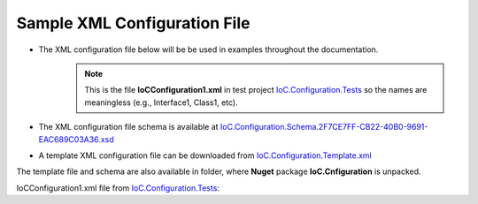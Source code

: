 =============================
Sample XML Configuration File
=============================

- The XML configuration file below will be be used in examples throughout the documentation.
    .. note::
        This is the file **IoCConfiguration1.xml** in test project `IoC.Configuration.Tests <https://github.com/artakhak/IoC.Configuration/blob/master/IoC.Configuration.Tests>`_ so the names are meaningless (e.g., Interface1, Class1, etc).

- The XML configuration file schema is available at `IoC.Configuration.Schema.2F7CE7FF-CB22-40B0-9691-EAC689C03A36.xsd <https://github.com/artakhak/IoC.Configuration/blob/master/IoC.Configuration/IoC.Cnfiguration.Content/IoC.Configuration.Schema.2F7CE7FF-CB22-40B0-9691-EAC689C03A36.xsd>`_

- A template XML configuration file can be downloaded from `IoC.Configuration.Template.xml <https://github.com/artakhak/IoC.Configuration/blob/master/IoC.Configuration/IoC.Cnfiguration.Content/IoC.Configuration.Template.xml>`_

The template file and schema are also available in folder, where **Nuget** package **IoC.Cnfiguration** is unpacked.

IoCConfiguration1.xml file from `IoC.Configuration.Tests <https://github.com/artakhak/IoC.Configuration/blob/master/IoC.Configuration.Tests>`_:

.. code-block:: xml
   :linenos:

    <iocConfiguration>

        <!--The application should have write permissions to path specified in appDataDir.
        This is where dynamically generated DLLs are saved.-->
        <appDataDir
            path="K:\...\TestFiles\DynamicFiles" />

        <plugins pluginsDirPath="K:\...\TestDlls\PluginDlls">

            <!--
            Plugin assemblies will be in a folder with similar name under pluginsDirPath folder.
            The plugin folders will be included in assembly resolution mechanism.
            -->

            <!--A folder K:\...\TestDlls\PluginDlls\Plugin1 should exist.  -->
            <plugin name="Plugin1" />
            <plugin name="Plugin2" />
            <plugin name="Plugin3" enabled="false" />
        </plugins>

        <additionalAssemblyProbingPaths>
            <probingPath
                path="K:\...\TestDlls\ThirdPartyLibs" />
            <probingPath
                path="K:\...\TestDlls\ContainerImplementations\Autofac" />
            <probingPath
                path="...\TestDlls\ContainerImplementations\Ninject" />

            <probingPath
                path="K:\...\TestDlls\DynamicallyLoadedDlls" />
            <probingPath
                path="K:\...\TestDlls\TestAssemblyResolution" />
        </additionalAssemblyProbingPaths>

        <assemblies>
            <!--Assemblies should be in one of the following locations:
            1) Executable's folder
            2) In folder specified in additionalAssemblyProbingPaths element.
            3) In one of the plugin folders specified in plugins element (only for assemblies with plugin attribute) -->

            <!--
            Use "loadAlways" attribute to make sure a reference to assembly is added to dynamically generated assembly for
            dependencies, even if the assembly is not referenced anywhere in configuration file.
            In general, this is not necessary, however in case if generating dynamic assembly fails
            because of missing .NET assemblies, using this field might help.
            Use "overrideDirectory" attribute, to make the assembly path explicit, rather then searching for
            an assembly in predefined folders, which also include
            probing paths specified in additionalAssemblyProbingPaths element.
            -->
            <assembly name="TestProjects.TestForceLoadAssembly"
                      alias="TestForceLoadAssembly" loadAlways="true"
                      overrideDirectory="K:\...\TestDlls\DynamicallyLoadedDlls" />

            <assembly name="OROptimizer.Shared" alias="oroptimizer_shared" />
            <assembly name="IoC.Configuration" alias="ioc_config" />
            <assembly name="IoC.Configuration.Autofac" alias="autofac_ext" />
            <assembly name="IoC.Configuration.Ninject" alias="ninject_ext" />

            <assembly name="TestProjects.Modules" alias="modules" />

            <assembly name="TestProjects.DynamicallyLoadedAssembly1"
                      alias="dynamic1" />

            <assembly name="TestProjects.DynamicallyLoadedAssembly2"
                      alias="dynamic2" />

            <assembly name="TestProjects.TestPluginAssembly1"
                      alias="pluginassm1" plugin="Plugin1" />

            <assembly name="TestProjects.ModulesForPlugin1"
                      alias="modules_plugin1" plugin="Plugin1" />

            <assembly name="TestProjects.TestPluginAssembly2"
                      alias="pluginassm2" plugin="Plugin2" />

            <assembly name="TestProjects.TestPluginAssembly3"
                      alias="pluginassm3" plugin="Plugin3" />

            <assembly name="TestProjects.SharedServices" alias="shared_services" />

            <assembly name="IoC.Configuration.Tests" alias="tests" />
        </assemblies>

        <parameterSerializers serializerAggregatorType="OROptimizer.Serializer.TypeBasedSimpleSerializerAggregator"
                              assembly="oroptimizer_shared">
            <!--
            Use parameters element to specify constructor parameters, if the type specified in 'serializerAggregatorType' attribute
            has non-default constructor.
            -->
            <!--<parameters>
            </parameters>-->
            <serializers>
                <parameterSerializer type="OROptimizer.Serializer.TypeBasedSimpleSerializerDouble"
                                     assembly="oroptimizer_shared" />

                <parameterSerializer type="OROptimizer.Serializer.TypeBasedSimpleSerializerLong"
                                     assembly="oroptimizer_shared" />

                <parameterSerializer type="OROptimizer.Serializer.TypeBasedSimpleSerializerInt"
                                     assembly="oroptimizer_shared" />

                <parameterSerializer type="OROptimizer.Serializer.TypeBasedSimpleSerializerShort"
                                     assembly="oroptimizer_shared" />

                <parameterSerializer type="OROptimizer.Serializer.TypeBasedSimpleSerializerByte"
                                     assembly="oroptimizer_shared" />

                <parameterSerializer type="OROptimizer.Serializer.TypeBasedSimpleSerializerBoolean"
                                     assembly="oroptimizer_shared" />

                <parameterSerializer type="OROptimizer.Serializer.TypeBasedSimpleSerializerDateTime"
                                     assembly="oroptimizer_shared" />

                <parameterSerializer type="OROptimizer.Serializer.TypeBasedSimpleSerializerString"
                                     assembly="oroptimizer_shared" />

                <parameterSerializer type="TestPluginAssembly1.Implementations.DoorSerializer"
                                     assembly="pluginassm1" />

                <parameterSerializer type="TestPluginAssembly2.Implementations.WheelSerializer"
                                     assembly="pluginassm2" />

                <parameterSerializer type="TestPluginAssembly1.Implementations.UnsignedIntSerializerWithParameters"
                                     assembly="pluginassm1">
                    <parameters>
                        <int32 name="param1" value="25" />
                        <double name="param2" value="36.5" />
                    </parameters>
                </parameterSerializer>
            </serializers>
        </parameterSerializers>

        <!--The value of type attribute should be a type that implements
        IoC.Configuration.DiContainer.IDiManager-->
        <diManagers activeDiManagerName="Autofac">
            <diManager name="Ninject" type="IoC.Configuration.Ninject.NinjectDiManager"
                       assembly="ninject_ext">
                <!--
                Use parameters element to specify constructor parameters,
                if the type specified in 'type' attribute has non-default constructor.
                -->
                <!--<parameters>
                </parameters>-->
            </diManager>

            <diManager name="Autofac" type="IoC.Configuration.Autofac.AutofacDiManager"
                       assembly="autofac_ext">
            </diManager>
        </diManagers>

        <!--
        If settingsRequestor element is used, the type in type attribute should
        specify a type that implements IoC.Configuration.ISettingsRequestor.
        The implementation specifies a collection of required settings that should be present
        in settings element.
        Note, the type specified in type attribute is fully integrated into a dependency
        injection framework. In other words, constructor parameters will be injected using
        bindings specified in dependencyInjection element.
        -->
        <settingsRequestor type="SharedServices.FakeSettingsRequestor"
                           assembly="shared_services">
        </settingsRequestor>

        <settings>
            <int32 name="SynchronizerFrequencyInMilliseconds" value="5000" />
            <double name="MaxCharge" value="155.7" />
            <string name="DisplayValue" value="Some display value" />
        </settings>

        <!--
        webApi is an optional element that contains ASP.NET Core related
        sections such as assemblies with API controllers, etc
        -->
        <webApi>
            <controllerAssemblies>
            	<!--
            	Specify assemblies with API controllers.
            	The user of IoC.Configuration should add the assemblies to MVC using
            	IMvcBuilder.AddApplicationPart(System.Reflection.Assembly)
            	-->
            	<controllerAssembly assembly="dynamic1"></controllerAssembly>
            </controllerAssemblies>
        </webApi>

        <dependencyInjection>
            <modules>
                <module type="IoC.Configuration.Tests.PrimitiveTypeDefaultBindingsModule"
                        assembly="tests">
                    <parameters>
                        <datetime name="defaultDateTime" value="1915-04-24 00:00:00.000" />
                        <double name="defaultDouble" value="0" />
                        <int16 name="defaultInt16" value="0" />
                        <int32 name="defaultInt32" value="0" />
                    </parameters>
                </module>

                <!--Type Modules.Autofac.AutofacModule1 is an Autofac module and is a
                                                subclass of Autofac.AutofacModule-->
                <module type="Modules.Autofac.AutofacModule1" assembly="modules">
                    <parameters>
                        <int32 name="param1" value="1" />
                    </parameters>
                </module>

                <!--Type Modules.IoC.DiModule1 is an IoC.Configuration module and is a subclass
                    of IoC.Configuration.DiContainer.ModuleAbstr-->
                <module type="Modules.IoC.DiModule1" assembly="modules">
                    <parameters>
                        <int32 name="param1" value="2" />
                    </parameters>
                </module>

                <!--Type Modules.Ninject.NinjectModule1 is a Ninject module and is a
                                                subclass of Ninject.Modules.NinjectModule-->
                <module type="Modules.Ninject.NinjectModule1" assembly="modules">
                    <parameters>
                        <int32 name="param1" value="3" />
                    </parameters>
                </module>
            </modules>
            <services>
                <service type="DynamicallyLoadedAssembly1.Interfaces.IInterface1"
                         assembly="dynamic1">
                    <implementation type="DynamicallyLoadedAssembly1.Implementations.Interface1_Impl1"
                                    assembly="dynamic1"
                                    scope="singleton">
                    </implementation>
                </service>

                <service type="DynamicallyLoadedAssembly1.Interfaces.IInterface2"
                         assembly="dynamic1">
                    <implementation type="DynamicallyLoadedAssembly1.Implementations.Interface2_Impl1"
                                    assembly="dynamic1"
                                    scope="transient">
                    </implementation>
                </service>

                <service type="DynamicallyLoadedAssembly1.Interfaces.IInterface3" assembly="dynamic1">
                    <implementation type="DynamicallyLoadedAssembly1.Implementations.Interface3_Impl1"
                                    assembly="dynamic1"
                                    scope="scopeLifetime">
                    </implementation>
                </service>

                <!--
                Test DI picking the default constructor when instantiating the implementation, if parameters element is
                present, and using non-default constructor otherwise, with injected parameters.
                -->
                <service type="SharedServices.Interfaces.IInterface9" assembly="shared_services">
                    <implementation type="SharedServices.Implementations.Interface9_Impl1"
                                    assembly="shared_services"
                                    scope="singleton" />
                </service>
                <service type="SharedServices.Interfaces.IInterface8"
                         assembly="shared_services">
                    <implementation type="SharedServices.Implementations.Interface8_Impl1"
                                    assembly="shared_services"
                                    scope="singleton">
                        <!--
                        Since parameters is present, a default constructor will be used to construct an object, even though
                        Interface8_Impl1 has also a non default constructor.
                        -->
                        <parameters>
                        </parameters>
                    </implementation>

                    <implementation type="SharedServices.Implementations.Interface8_Impl2"
                                    assembly="shared_services"
                                    scope="singleton">
                        <!--
                        Since parameters is not present, DI will pick a constructor with maximum number of parameters.
                        Note, Interface8_Impl2 has two constructors, a default one, and a constructor with parameters.
                        -->
                    </implementation>
                </service>

                <!--Injected constructor parameters with self bound services-->
                <selfBoundService type="DynamicallyLoadedAssembly1.Implementations.SelfBoundService1"
                                  assembly="dynamic1"
                                  scope="singleton">
                    <parameters>
                        <int32 name="param1" value="14" />
                        <double name="param2" value="15.3" />
                        <injectedObject name="param3" type="DynamicallyLoadedAssembly1.Interfaces.IInterface1"
                                        assembly="dynamic1" />
                    </parameters>
                </selfBoundService>

                <!--Injected properties with self bound services-->
                <selfBoundService type="DynamicallyLoadedAssembly1.Implementations.SelfBoundService2"
                                  assembly="dynamic1"
                                  scope="transient">
                    <injectedProperties>
                        <int32 name="Property1" value="17" />
                        <double name="Property2" value="18.1" />
                        <injectedObject name="Property3" type="DynamicallyLoadedAssembly1.Interfaces.IInterface1"
                                        assembly="dynamic1" />
                    </injectedProperties>
                </selfBoundService>

                <!--Life time scope with self bound services-->
                <selfBoundService type="DynamicallyLoadedAssembly1.Implementations.SelfBoundService3"
                                  assembly="dynamic1"
                                  scope="scopeLifetime">
                </selfBoundService>

                <!--Test circular references between SharedServices.Interfaces.IInterface3 and SharedServices.Interfaces.IInterface4-->
                <service type="SharedServices.Interfaces.IInterface3" assembly="shared_services">
                    <implementation type="SharedServices.Implementations.Interface3_Impl1"
                                    assembly="shared_services"
                                    scope="singleton">
                        <injectedProperties>
                            <injectedObject name="Property2" type="SharedServices.Interfaces.IInterface4"
                                            assembly="shared_services" />
                        </injectedProperties>
                    </implementation>
                </service>
                <service type="SharedServices.Interfaces.IInterface4" assembly="shared_services">
                    <implementation type="SharedServices.Implementations.Interface4_Impl1"
                                    assembly="shared_services"
                                    scope="singleton">
                    </implementation>
                </service>

                <!--Injected constructor parameters-->
                <service type="SharedServices.Interfaces.IInterface2" assembly="shared_services">
                    <!--Test constructor parameters-->
                    <implementation type="SharedServices.Implementations.Interface2_Impl1"
                                    assembly="shared_services"
                                    scope="singleton">
                        <parameters>
                            <!--The value will be de-serialized using serializer TypeBasedSimpleSerializerDateTime
                            in parameterSerializers section.-->
                            <datetime name="param1" value="2014-10-29 23:59:59.099" />
                            <double name="param2" value="125.1" />
                            <injectedObject name="param3" type="SharedServices.Interfaces.IInterface3"
                                            assembly="shared_services" />
                        </parameters>
                    </implementation>

                    <!--Test injected properties-->
                    <implementation type="SharedServices.Implementations.Interface2_Impl2"
                                    assembly="shared_services"
                                    scope="singleton">
                        <injectedProperties>
                            <!--The value of param2 will be de-serialized using serializer TypeBasedSimpleSerializerDateTime
                            in parameterSerializers section.-->
                            <datetime name="Property1" value="1915-04-24 00:00:00.001" />
                            <double name="Property2" value="365.41" />
                            <injectedObject name="Property3" type="SharedServices.Interfaces.IInterface3"
                                            assembly="shared_services" />
                        </injectedProperties>
                    </implementation>

                    <!--Test constructor parameters with injected properties. Constructor values will be overridden by
                    injected properties.-->
                    <implementation type="SharedServices.Implementations.Interface2_Impl3"
                                    assembly="shared_services"
                                    scope="singleton">
                        <parameters>
                            <!--The value will be de-serialized using serializer TypeBasedSimpleSerializerDateTime in
                            parameterSerializers section.-->
                            <datetime name="param1" value="2017-10-29 23:59:59.099" />
                            <double name="param2" value="138.3" />

                            <!--
                            Inject specific implementation. Note, there is no binding for Interface3_Impl2.
                            IoC.Configuration** will automatically register a self bound service for a type specified in elements
                            injectedObject, if the type is not an abstract type or an interface, and if it is not already
                            registered in configuration file.
                            Also, using injectedObject, we can specify a type other than a type registered for interface
                            SharedServices.Implementations.Interface3 (i.e., the type of parameter param3).
                            In other words, no matter what bindings are specified for interface SharedServices.Implementations.Interface3,
                            the object injected for parameter param3 will be of type SharedServices.Implementations.Interface3_Impl2.
                            -->
                            <injectedObject name="param3" type="SharedServices.Implementations.Interface3_Impl2"
                                            assembly="shared_services" />
                        </parameters>
                        <injectedProperties>
                            <double name="Property2" value="148.3" />
                            <!--
                            Inject specific implementation. Note, there is no binding for Interface3_Impl3.
                            IoC.Configuration** will automatically register a self bound service for a type specified in element
                            injectedObject, if the type is not an abstract type or an interface, and if it is not already
                            registered in configuration file.
                            Also, using injectedObject, we can specify a type other than a type registered for type of property
                            Property3 somewhere else. By using element injectedObject we explicitly state the type of the object
                            that should be injected, which is SharedServices.Implementations.Interface3_Impl3 in this example.
                            -->
                            <injectedObject name="Property3" type="SharedServices.Implementations.Interface3_Impl3"
                                            assembly="shared_services" />
                        </injectedProperties>
                    </implementation>

                    <!--Test injected constructor parameters. Primitive type constructor parameters, such as DateTime and double,
                        will be injected with default values specified in module: IoC.Configuration.Tests.PrimitiveTypeDefaultBindingsModule.
                     -->
                    <implementation type="SharedServices.Implementations.Interface2_Impl4"
                                    assembly="shared_services"
                                    scope="singleton">
                    </implementation>
                </service>

                <selfBoundService type="DynamicallyLoadedAssembly2.ActionValidator3"
                                  assembly="dynamic2" scope="transient">
                    <parameters>
                        <int32 name="intParam" value="5" />
                    </parameters>
                </selfBoundService>

                <selfBoundService type="DynamicallyLoadedAssembly1.Implementations.CleanupJob2"
                                  assembly="dynamic1"
                                  scope="transient">
                    <parameters>
                        <injectedObject name="cleanupJobData"
                                        type="DynamicallyLoadedAssembly1.Implementations.CleanupJobData2"
                                        assembly="dynamic1" />
                    </parameters>
                </selfBoundService>

                <selfBoundService type="DynamicallyLoadedAssembly1.Implementations.CleanupJob3"
                                  assembly="dynamic1"
                                  scope="singleton">
                    <injectedProperties>
                        <injectedObject name="CleanupJobData"
                                        type="DynamicallyLoadedAssembly1.Implementations.CleanupJobData2"
                                        assembly="dynamic1" />
                    </injectedProperties>
                </selfBoundService>

                <service type="SharedServices.Interfaces.ICleanupJobData" assembly="shared_services">
                    <implementation type="DynamicallyLoadedAssembly1.Implementations.CleanupJobData"
                                    assembly="dynamic1"
                                    scope="singleton">
                    </implementation>
                </service>

                <!--Service implemented by plugins-->
                <service type="SharedServices.Interfaces.IInterface5" assembly="shared_services">
                    <implementation type="SharedServices.Implementations.Interface5_Impl1"
                                    assembly="shared_services"
                                    scope="singleton" />
                    <implementation type="TestPluginAssembly1.Implementations.Interface5_Plugin1Impl"
                                    assembly="pluginassm1" scope="singleton" />
                    <implementation type="TestPluginAssembly2.Implementations.Interface5_Plugin2Impl"
                                    assembly="pluginassm2" scope="transient" />
                    <implementation type="TestPluginAssembly3.Implementations.Interface5_Plugin3Impl"
                                    assembly="pluginassm3" scope="transient" />
                </service>

                <!--
                Test registerIfNotRegistered. Note, SharedServices.Interfaces.IInterface6 is already registered in
                module  Modules.IoC.DiModule1 for implementation SharedServices.Implementations.Interface6_Impl1.
                Therefore, implementation SharedServices.Implementations.Interface6_Impl2 will not be registered.
                -->
                <service type="SharedServices.Interfaces.IInterface6" assembly="shared_services"
                         registerIfNotRegistered="true">
                    <implementation type="SharedServices.Implementations.Interface6_Impl2" assembly="shared_services"
                                    scope="singleton" />
                </service>

                <!--
                Note, service SharedServices.Interfaces.IInterface7 was not registered beforw. Therefore its implementations
                registered below will be registered.
                -->
                <service type="SharedServices.Interfaces.IInterface7" assembly="shared_services"
                         registerIfNotRegistered="true">
                    <implementation type="SharedServices.Implementations.Interface7_Impl1"
                                    assembly="shared_services"
                                    scope="singleton" />
                </service>

                <selfBoundService type="SharedServices.Implementations.SelfBoundService1"
                                  assembly="shared_services"
                                  registerIfNotRegistered="true" scope="singleton">
                </selfBoundService>
            </services>
            <autoGeneratedServices>
                <!--The scope for typeFactory implementations is always singleton -->
                <!--The function in DynamicallyLoadedAssembly2.IActionValidatorFactory1 that this
                configuration implements has the following signature
                IEnumerable<DynamicallyLoadedAssembly1.IActionValidator> GetInstances(int param1,
                string param2);

                The type attribute value in returnedType element should be a concrete class
                (non-abstract and non-interface), that implements DynamicallyLoadedAssembly1.IActionValidator.

                Attributes parameter1 and parameter2 map values of parameters param1 and param2 in
                GetInstances() method to returned values.
                -->
                <typeFactory interface="DynamicallyLoadedAssembly2.IActionValidatorFactory1"
                             assembly="dynamic2">
                    <if parameter2="project1" parameter1="1">
                        <returnedType type="DynamicallyLoadedAssembly2.ActionValidator3"
                                      assembly="dynamic2" />
                        <returnedType type="DynamicallyLoadedAssembly2.ActionValidator1"
                                      assembly="dynamic2" />
                    </if>
                    <if parameter1="1" parameter2="project2">
                        <returnedType type="DynamicallyLoadedAssembly2.ActionValidator1"
                                      assembly="dynamic2" />
                        <returnedType type="DynamicallyLoadedAssembly2.ActionValidator2"
                                      assembly="dynamic2" />
                    </if>
                    <if parameter1="2">
                        <returnedType type="DynamicallyLoadedAssembly2.ActionValidator1"
                                      assembly="dynamic2" />
                        <returnedType type="DynamicallyLoadedAssembly2.ActionValidator2"
                                      assembly="dynamic2" />
                        <returnedType type="DynamicallyLoadedAssembly2.ActionValidator3"
                                      assembly="dynamic2" />
                    </if>
                    <default>
                        <returnedType type="DynamicallyLoadedAssembly2.ActionValidator2"
                                      assembly="dynamic2" />
                        <returnedType type="DynamicallyLoadedAssembly2.ActionValidator1"
                                      assembly="dynamic2" />
                    </default>
                </typeFactory>

                <!--The scope for typeFactory implementations is always singleton -->
                <!--
                The function in SharedServices.Interfaces.ICleanupJobFactory that this configuration
                implements has the following signature
                IEnumerable<SharedServices.Interfaces.ICleanupJob> GetCleanupJobs(int projectId);

                The type attribute value in returnedType element should be a concrete
                class (non-abstract and non-interface), that implements SharedServices.Interfaces.ICleanupJob.

                Attribute parameter1 maps values of parameter projectId in GetCleanupJobs() method to returned values.
                -->

                <typeFactory interface="SharedServices.Interfaces.ICleanupJobFactory"
                             assembly="shared_services">
                    <if parameter1="1">
                        <returnedType type="DynamicallyLoadedAssembly1.Implementations.CleanupJob1"
                                      assembly="dynamic1" />
                        <returnedType type="DynamicallyLoadedAssembly1.Implementations.CleanupJob2"
                                      assembly="dynamic1" />
                    </if>
                    <if parameter1="2">
                        <returnedType type="DynamicallyLoadedAssembly1.Implementations.CleanupJob2"
                                      assembly="dynamic1" />
                    </if>
                    <default>
                        <returnedType type="DynamicallyLoadedAssembly1.Implementations.CleanupJob1"
                                      assembly="dynamic1" />
                        <returnedType type="DynamicallyLoadedAssembly1.Implementations.CleanupJob3"
                                      assembly="dynamic1" />
                    </default>
                </typeFactory>
            </autoGeneratedServices>
        </dependencyInjection>

        <startupActions>
            <startupAction type="DynamicallyLoadedAssembly1.Implementations.StartupAction1"
                           assembly="dynamic1">
              <!--Use parameters element to specify constructor parameters if necessary.-->
              <!--<parameters></parameters>-->
              <!--Use injectedProperties element to inject properties into startup action if necessary.-->
              <!--<injectedProperties></injectedProperties>-->
            </startupAction>
            <startupAction type="DynamicallyLoadedAssembly1.Implementations.StartupAction2"
                           assembly="dynamic1"></startupAction>
        </startupActions>

        <pluginsSetup>
            <pluginSetup plugin="Plugin1">
                <!--The type in pluginImplementation should be non-abstract class
                    that implements IoC.Configuration.IPlugin and which has a public constructor-->
                <pluginImplementation type="TestPluginAssembly1.Implementations.Plugin1"
                                      assembly="pluginassm1">
                    <parameters>
                        <int64 name="param1" value="25" />
                    </parameters>
                    <injectedProperties>
                      <int64 name="Property2" value="35"/>
                    </injectedProperties>
                </pluginImplementation>
                <settings>
                    <int32 name="Int32Setting1" value="25" />
                    <int64 name="Int64Setting1" value="38" />
                    <string name="StringSetting1" value="String Value 1" />
                </settings>
                <webApi>
                    <controllerAssemblies>
                        <!--
                          Specify assemblies with API controllers.
                          The user of IoC.Configuration should add the assemblies to MVC using
                          IMvcBuilder.AddApplicationPart(System.Reflection.Assembly)
                        -->
                        <controllerAssembly assembly="pluginassm1"></controllerAssembly>
                    </controllerAssemblies>
                </webApi>
                <dependencyInjection>
                    <modules>
                        <module type="ModulesForPlugin1.Ninject.NinjectModule1"
                                assembly="modules_plugin1">
                            <parameters>
                                <int32 name="param1" value="101" />
                            </parameters>
                        </module>

                        <module type="ModulesForPlugin1.Autofac.AutofacModule1"
                                assembly="modules_plugin1">
                            <parameters>
                                <int32 name="param1" value="102" />
                            </parameters>
                        </module>

                        <module type="ModulesForPlugin1.IoC.DiModule1"
                                assembly="modules_plugin1">
                            <parameters>
                                <int32 name="param1" value="103" />
                            </parameters>
                        </module>
                    </modules>
                    <services>
                        <service type="TestPluginAssembly1.Interfaces.IDoor"
                                 assembly="pluginassm1">
                            <implementation type="TestPluginAssembly1.Implementations.Door"
                                            assembly="pluginassm1"
                                            scope="transient">
                                <parameters>
                                    <int32 name="Color" value="3" />
                                    <double name="Height" value="180" />
                                </parameters>
                            </implementation>
                        </service>
                        <service type="TestPluginAssembly1.Interfaces.IRoom" assembly="pluginassm1">
                            <implementation type="TestPluginAssembly1.Implementations.Room"
                                            assembly="pluginassm1"
                                            scope="transient">
                                <parameters>
                                    <object name="door1" type="TestPluginAssembly1.Interfaces.IDoor"
                                            assembly="pluginassm1"
                                            value="5,185.1" />
                                    <injectedObject name="door2" type="TestPluginAssembly1.Interfaces.IDoor"
                                                    assembly="pluginassm1" />
                                </parameters>
                                <injectedProperties>
                                    <object name="Door2" type="TestPluginAssembly1.Interfaces.IDoor"
                                            assembly="pluginassm1"
                                            value="7,187.3" />
                                </injectedProperties>
                            </implementation>
                        </service>
                    </services>
                    <autoGeneratedServices>
                        <!--The scope for typeFactory implementations is always singleton -->
                        <!--The method in TestPluginAssembly1.Interfaces.IResourceAccessValidatorFactory that this configuration
                            implements has the following signature:
                            IEnumerable<TestPluginAssembly1.Interfaces.IResourceAccessValidator> GetValidators(string resourceName);

                            The type attribute value in returnedType element should be a concrete
                            class (non-abstract and non-interface), that implements TestPluginAssembly1.Interfaces.IResourceAccessValidator.
                            Attribute parameter1 maps values of parameter resourceName in GetValidators() method to returned values.
                        -->
                        <typeFactory interface="TestPluginAssembly1.Interfaces.IResourceAccessValidatorFactory"
                                     assembly="pluginassm1">
                            <if parameter1="public_pages">
                                <returnedType type="TestPluginAssembly1.Interfaces.ResourceAccessValidator1"
                                              assembly="pluginassm1" />
                            </if>
                            <if parameter1="admin_pages">
                                <returnedType type="TestPluginAssembly1.Interfaces.ResourceAccessValidator1"
                                              assembly="pluginassm1" />
                                <returnedType type="TestPluginAssembly1.Interfaces.ResourceAccessValidator2"
                                              assembly="pluginassm1" />
                            </if>
                            <default>
                                <returnedType type="TestPluginAssembly1.Interfaces.ResourceAccessValidator2"
                                              assembly="pluginassm1" />
                                <returnedType type="TestPluginAssembly1.Interfaces.ResourceAccessValidator1"
                                              assembly="pluginassm1" />
                            </default>
                        </typeFactory>
                    </autoGeneratedServices>
                </dependencyInjection>
            </pluginSetup>

            <pluginSetup plugin="Plugin2">
                <pluginImplementation type="TestPluginAssembly2.Implementations.Plugin2"
                                      assembly="pluginassm2">
                    <parameters>
                        <boolean name="param1" value="true" />
                        <double name="param2" value="25.3" />
                        <string name="param3" value="String value" />
                    </parameters>
                    <injectedProperties>
                        <double name="Property2" value="5.3" />
                    </injectedProperties>
                </pluginImplementation>
                <settings>

                </settings>
                <dependencyInjection>
                    <modules>

                    </modules>
                    <services>
                        <service type="TestPluginAssembly2.Interfaces.IWheel" assembly="pluginassm2">
                            <implementation type="TestPluginAssembly2.Implementations.Wheel"
                                            assembly="pluginassm2"
                                            scope="transient">
                                <parameters>
                                    <int32 name="Color" value="5" />
                                    <double name="Height" value="48" />
                                </parameters>
                            </implementation>
                        </service>
                        <service type="TestPluginAssembly2.Interfaces.ICar" assembly="pluginassm2">
                            <implementation type="TestPluginAssembly2.Implementations.Car"
                                            assembly="pluginassm2"
                                            scope="transient">
                                <parameters>
                                    <object name="wheel1" type="TestPluginAssembly2.Interfaces.IWheel"
                                            assembly="pluginassm2" value="248,40" />
                                </parameters>
                                <injectedProperties>
                                    <object name="Wheel1" type="TestPluginAssembly2.Interfaces.IWheel"
                                            assembly="pluginassm2" value="27,45" />
                                    <injectedObject name="Wheel2" type="TestPluginAssembly2.Interfaces.IWheel"
                                                    assembly="pluginassm2" />
                                </injectedProperties>
                            </implementation>
                        </service>
                    </services>
                    <autoGeneratedServices>

                    </autoGeneratedServices>
                </dependencyInjection>
            </pluginSetup>

            <pluginSetup plugin="Plugin3">
                <pluginImplementation type="TestPluginAssembly3.Implementations.Plugin3"
                                      assembly="pluginassm3">
                </pluginImplementation>
                <settings></settings>
                <dependencyInjection>
                    <modules>
                    </modules>
                    <services>
                    </services>
                    <autoGeneratedServices>
                    </autoGeneratedServices>
                </dependencyInjection>
            </pluginSetup>
        </pluginsSetup>
    </iocConfiguration>